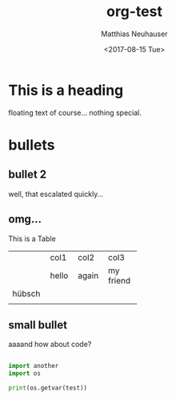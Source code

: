 * This is a heading

#+OPTIONS: ':nil *:t -:t ::t <:t H:3 \n:nil ^:t arch:headline author:t
#+OPTIONS: broken-links:nil c:nil creator:nil d:(not "LOGBOOK") date:t e:t
#+OPTIONS: email:nil f:t inline:t num:t p:nil pri:nil prop:nil stat:t tags:t
#+OPTIONS: tasks:t tex:t timestamp:t title:t toc:t todo:t |:t
#+TITLE: org-test
#+DATE: <2017-08-15 Tue>
#+AUTHOR: Matthias Neuhauser
#+EMAIL: gwrx@etla
#+LANGUAGE: en
#+SELECT_TAGS: export
#+EXCLUDE_TAGS: noexport
#+CREATOR: Emacs 25.1.1 (Org mode 9.0.9)


floating text of course... nothing special.



* bullets



** bullet 2

well, that escalated quickly...


** omg...

This is a Table

+--------+-------+-------+-----------+
|        | col1  | col2  | col3      |
+--------+-------+-------+-----------+
|        | hello | again | my friend |
+--------+-------+-------+-----------+
| hübsch |       |       |           |
+--------+-------+-------+-----------+
|        |       |       |           |
+--------+-------+-------+-----------+




** small bullet

aaaand how about code?

#+BEGIN_SRC python

import another
import os

print(os.getvar(test))

#+END_SRC
